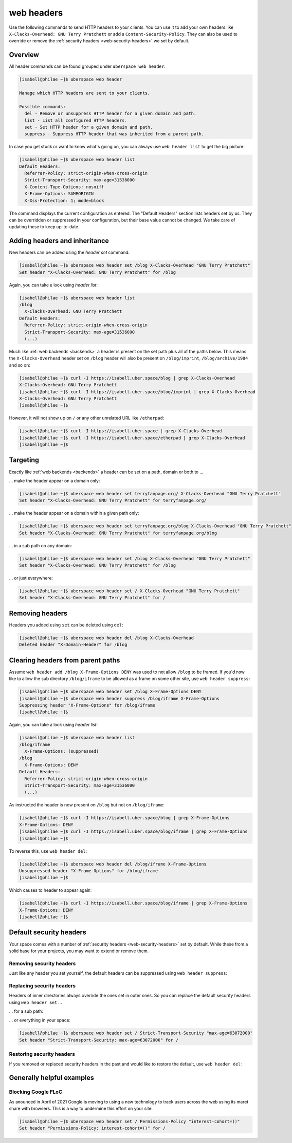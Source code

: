 .. _headers:

###########
web headers
###########

Use the following commands to send HTTP headers to your clients. You can use it to add your own headers like ``X-Clacks-Overhead: GNU Terry Pratchett`` or add a ``Content-Security-Policy``. They can also be used to override or remove the :ref:`security headers <web-security-headers>` we set by default.

Overview
========

All header commands can be found grouped under ``uberspace web header``:

.. code-block:: console

  [isabell@philae ~]$ uberspace web header

  Manage which HTTP headers are sent to your clients.

  Possible commands:
    del - Remove or unsuppress HTTP header for a given domain and path.
    list - List all configured HTTP headers.
    set - Set HTTP header for a given domain and path.
    suppress - Suppress HTTP header that was inherited from a parent path.

In case you get stuck or want to know what's going on, you can always use ``web header list`` to get the big picture:

.. code-block:: console

  [isabell@philae ~]$ uberspace web header list
  Default Headers:
    Referrer-Policy: strict-origin-when-cross-origin
    Strict-Transport-Security: max-age=31536000
    X-Content-Type-Options: nosniff
    X-Frame-Options: SAMEORIGIN
    X-Xss-Protection: 1; mode=block

The command displays the current configuration as entered. The "Default Headers" section lists headers set by us. They can be overridden or suppressed in your configuration, but their base value cannot be changed. We take care of updating these to keep up-to-date.

Adding headers and inheritance
==============================

New headers can be added using the `header set` command:

.. code-block:: console

  [isabell@philae ~]$ uberspace web header set /blog X-Clacks-Overhead "GNU Terry Pratchett"
  Set header "X-Clacks-Overhead: GNU Terry Pratchett" for /blog

Again, you can take a look using `header list`:

.. code-block:: console

  [isabell@philae ~]$ uberspace web header list
  /blog
    X-Clacks-Overhead: GNU Terry Pratchett
  Default Headers:
    Referrer-Policy: strict-origin-when-cross-origin
    Strict-Transport-Security: max-age=31536000
    (...)

Much like :ref:`web backends <backends>` a header is present on the set path plus all of the paths below. This means the ``X-Clacks-Overhead`` header set on ``/blog`` header will also be present on ``/blog/imprint``, ``/blog/archive/1984`` and so on:

.. code-block:: console

  [isabell@philae ~]$ curl -I https://isabell.uber.space/blog | grep X-Clacks-Overhead
  X-Clacks-Overhead: GNU Terry Pratchett
  [isabell@philae ~]$ curl -I https://isabell.uber.space/blog/imprint | grep X-Clacks-Overhead
  X-Clacks-Overhead: GNU Terry Pratchett
  [isabell@philae ~]$

However, it will not show up on ``/`` or any other unrelated URL like ``/etherpad``:

.. code-block:: console

  [isabell@philae ~]$ curl -I https://isabell.uber.space | grep X-Clacks-Overhead
  [isabell@philae ~]$ curl -I https://isabell.uber.space/etherpad | grep X-Clacks-Overhead
  [isabell@philae ~]$

Targeting
=========

Exactly like :ref:`web backends <backends>` a header can be set on a path, domain or both to ...

... make the header appear on a domain only:

.. code-block:: console

  [isabell@philae ~]$ uberspace web header set terryfanpage.org/ X-Clacks-Overhead "GNU Terry Pratchett"
  Set header "X-Clacks-Overhead: GNU Terry Pratchett" for terryfanpage.org/

... make the header appear on a domain within a given path only:

.. code-block:: console

  [isabell@philae ~]$ uberspace web header set terryfanpage.org/blog X-Clacks-Overhead "GNU Terry Pratchett"
  Set header "X-Clacks-Overhead: GNU Terry Pratchett" for terryfanpage.org/blog

... in a sub path on any domain:

.. code-block:: console

  [isabell@philae ~]$ uberspace web header set /blog X-Clacks-Overhead "GNU Terry Pratchett"
  Set header "X-Clacks-Overhead: GNU Terry Pratchett" for /blog

... or just everywhere:

.. code-block:: console

  [isabell@philae ~]$ uberspace web header set / X-Clacks-Overhead "GNU Terry Pratchett"
  Set header "X-Clacks-Overhead: GNU Terry Pratchett" for /

Removing headers
================

Headers you added using ``set`` can be deleted using ``del``:

.. code-block:: console

  [isabell@philae ~]$ uberspace web header del /blog X-Clacks-Overhead
  Deleted header "X-Domain-Header" for /blog

Clearing headers from parent paths
==================================

Assume ``web header add /blog X-Frame-Options DENY`` was used to not allow ``/blog`` to be framed. If you'd now like to allow the sub directory ``/blog/iframe`` to be allowed as a frame on some other site, use ``web header suppress``:

.. code-block:: console

  [isabell@philae ~]$ uberspace web header set /blog X-Frame-Options DENY
  [isabell@philae ~]$ uberspace web header suppress /blog/iframe X-Frame-Options
  Suppressing header "X-Frame-Options" for /blog/iframe
  [isabell@philae ~]$

Again, you can take a look using `header list`:

.. code-block:: console

  [isabell@philae ~]$ uberspace web header list
  /blog/iframe
    X-Frame-Options: (suppressed)
  /blog
    X-Frame-Options: DENY
  Default Headers:
    Referrer-Policy: strict-origin-when-cross-origin
    Strict-Transport-Security: max-age=31536000
    (...)

As instructed the header is now present on ``/blog`` but not on ``/blog/iframe``:

.. code-block:: console

  [isabell@philae ~]$ curl -I https://isabell.uber.space/blog | grep X-Frame-Options
  X-Frame-Options: DENY
  [isabell@philae ~]$ curl -I https://isabell.uber.space/blog/iframe | grep X-Frame-Options
  [isabell@philae ~]$

To reverse this, use ``web header del``:

.. code-block:: console

  [isabell@philae ~]$ uberspace web header del /blog/iframe X-Frame-Options
  Unsuppressed header "X-Frame-Options" for /blog/iframe
  [isabell@philae ~]$

Which causes to header to appear again:

.. code-block:: console

  [isabell@philae ~]$ curl -I https://isabell.uber.space/blog/iframe | grep X-Frame-Options
  X-Frame-Options: DENY
  [isabell@philae ~]$

Default security headers
========================

Your space comes with a number of :ref:`security headers <web-security-headers>` set by default. While these from a solid base for your projects, you may want to extend or remove them.

Removing security headers
-------------------------

Just like any header you set yourself, the default headers can be suppressed using ``web header suppress``:

.. code-block:: console
  :emphasize-lines: 1,5

  [isabell@philae ~]$ uberspace web header suppress / Strict-Transport-Security
  Deleted header "Strict-Transport-Security" for /
  [isabell@philae ~]$ uberspace web header list
  /
    Strict-Transport-Security: (suppressed)
  Default Headers:
    Referrer-Policy: strict-origin-when-cross-origin
    Strict-Transport-Security: max-age=31536000
    X-Content-Type-Options: nosniff
    X-Frame-Options: SAMEORIGIN
    X-Xss-Protection: 1; mode=block

Replacing security headers
--------------------------

Headers of inner directories always override the ones set in outer ones. So you can replace the default security headers using ``web header set`` ...

... for a sub path:

.. code-block:: console
  :emphasize-lines: 1,5

  [isabell@philae ~]$ uberspace web header set /blog Strict-Transport-Security "max-age=63072000"
  Set header "Strict-Transport-Security: max-age=63072000" for /blog
  [isabell@philae ~]$ uberspace web header list
  /blog
    Strict-Transport-Security: max-age=63072000
  Default Headers:
    Referrer-Policy: strict-origin-when-cross-origin
    Strict-Transport-Security: max-age=31536000
    X-Content-Type-Options: nosniff
    X-Frame-Options: SAMEORIGIN
    X-Xss-Protection: 1; mode=block

... or everything in your space:

.. code-block:: console

  [isabell@philae ~]$ uberspace web header set / Strict-Transport-Security "max-age=63072000"
  Set header "Strict-Transport-Security: max-age=63072000" for /

Restoring security headers
--------------------------

If you removed or replaced security headers in the past and would like to restore the default, use ``web header del``:

.. code-block:: console
  :emphasize-lines: 3,4,11,13

  [isabell@philae ~]$ uberspace web header list
  /
    Strict-Transport-Security: max-age=63072000
    X-Frame-Options: (suppressed)
  Default Headers:
    Referrer-Policy: strict-origin-when-cross-origin
    Strict-Transport-Security: max-age=31536000
    X-Content-Type-Options: nosniff
    X-Frame-Options: SAMEORIGIN
    X-Xss-Protection: 1; mode=block
  [isabell@philae ~]$ uberspace web header del / Strict-Transport-Security
  Deleted header "Strict-Transport-Security" for /
  [isabell@philae ~]$ uberspace web header del / X-Frame-Options
  Unsuppressed header "X-Frame-Options" for /
  [isabell@philae ~]$ uberspace web header list
  Default Headers:
    Referrer-Policy: strict-origin-when-cross-origin
    Strict-Transport-Security: max-age=31536000
    X-Content-Type-Options: nosniff
    X-Frame-Options: SAMEORIGIN
    X-Xss-Protection: 1; mode=block

Generally helpful examples
==========================

Blocking Google FLoC
--------------------

As anounced in April of 2021 Google is moving to using a new technology to track users across the web using its maret share with browsers. This is a way to undermine this effort on your site.

.. code-block:: console

  [isabell@philae ~]$ uberspace web header set / Permissions-Policy "interest-cohort=()"
  Set header "Permissions-Policy: interest-cohort=()" for /
